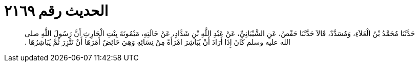 
= الحديث رقم ٢١٦٩

[quote.hadith]
حَدَّثَنَا مُحَمَّدُ بْنُ الْعَلاَءِ، وَمُسَدَّدٌ، قَالاَ حَدَّثَنَا حَفْصٌ، عَنِ الشَّيْبَانِيِّ، عَنْ عَبْدِ اللَّهِ بْنِ شَدَّادٍ، عَنْ خَالَتِهِ، مَيْمُونَةَ بِنْتِ الْحَارِثِ أَنَّ رَسُولَ اللَّهِ صلى الله عليه وسلم كَانَ إِذَا أَرَادَ أَنْ يُبَاشِرَ امْرَأَةً مِنْ نِسَائِهِ وَهِيَ حَائِضٌ أَمَرَهَا أَنْ تَتَّزِرَ ثُمَّ يُبَاشِرُهَا ‏.‏